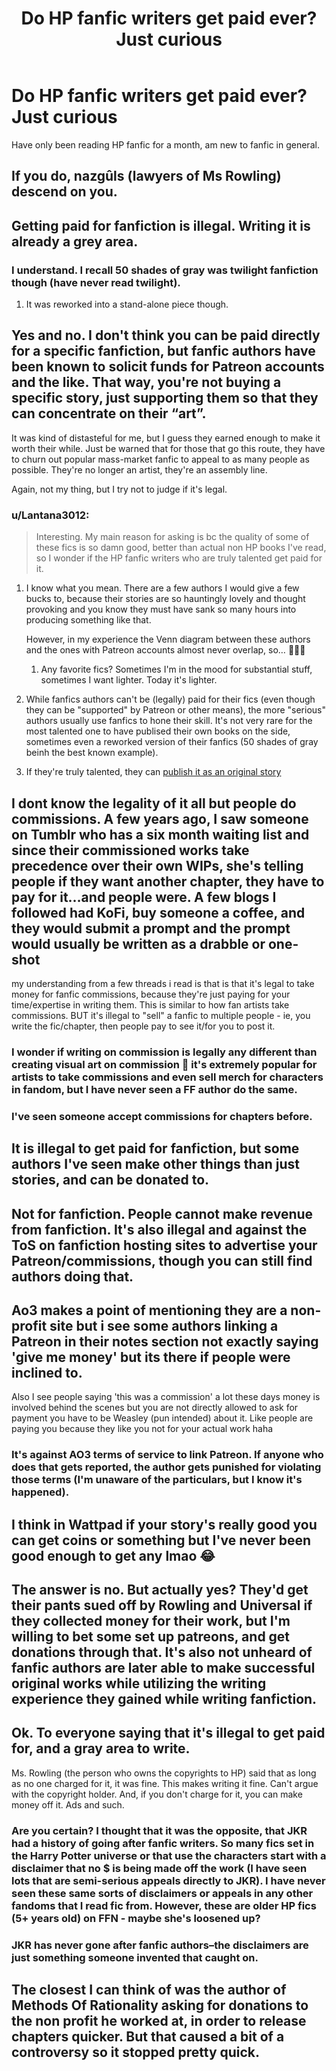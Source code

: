 #+TITLE: Do HP fanfic writers get paid ever? Just curious

* Do HP fanfic writers get paid ever? Just curious
:PROPERTIES:
:Author: Lantana3012
:Score: 13
:DateUnix: 1607366743.0
:DateShort: 2020-Dec-07
:FlairText: Misc
:END:
Have only been reading HP fanfic for a month, am new to fanfic in general.


** If you do, nazgûls (lawyers of Ms Rowling) descend on you.
:PROPERTIES:
:Author: ceplma
:Score: 16
:DateUnix: 1607367104.0
:DateShort: 2020-Dec-07
:END:


** Getting paid for fanfiction is illegal. Writing it is already a grey area.
:PROPERTIES:
:Author: Empress_of_yaoi
:Score: 29
:DateUnix: 1607366977.0
:DateShort: 2020-Dec-07
:END:

*** I understand. I recall 50 shades of gray was twilight fanfiction though (have never read twilight).
:PROPERTIES:
:Author: Lantana3012
:Score: 6
:DateUnix: 1607367120.0
:DateShort: 2020-Dec-07
:END:

**** It was reworked into a stand-alone piece though.
:PROPERTIES:
:Author: Empress_of_yaoi
:Score: 16
:DateUnix: 1607367156.0
:DateShort: 2020-Dec-07
:END:


** Yes and no. I don't think you can be paid directly for a specific fanfiction, but fanfic authors have been known to solicit funds for Patreon accounts and the like. That way, you're not buying a specific story, just supporting them so that they can concentrate on their “art”.

It was kind of distasteful for me, but I guess they earned enough to make it worth their while. Just be warned that for those that go this route, they have to churn out popular mass-market fanfic to appeal to as many people as possible. They're no longer an artist, they're an assembly line.

Again, not my thing, but I try not to judge if it's legal.
:PROPERTIES:
:Author: Marschallin44
:Score: 15
:DateUnix: 1607368922.0
:DateShort: 2020-Dec-07
:END:

*** u/Lantana3012:
#+begin_quote
  Interesting. My main reason for asking is bc the quality of some of these fics is so damn good, better than actual non HP books I've read, so I wonder if the HP fanfic writers who are truly talented get paid for it.
#+end_quote
:PROPERTIES:
:Author: Lantana3012
:Score: 9
:DateUnix: 1607369226.0
:DateShort: 2020-Dec-07
:END:

**** I know what you mean. There are a few authors I would give a few bucks to, because their stories are so hauntingly lovely and thought provoking and you know they must have sank so many hours into producing something like that.

However, in my experience the Venn diagram between these authors and the ones with Patreon accounts almost never overlap, so... 🤷🏻‍♀️
:PROPERTIES:
:Author: Marschallin44
:Score: 14
:DateUnix: 1607369442.0
:DateShort: 2020-Dec-07
:END:

***** Any favorite fics? Sometimes I'm in the mood for substantial stuff, sometimes I want lighter. Today it's lighter.
:PROPERTIES:
:Author: Lantana3012
:Score: 3
:DateUnix: 1607372407.0
:DateShort: 2020-Dec-07
:END:


**** While fanfics authors can't be (legally) paid for their fics (even though they can be "supported" by Patreon or other means), the more "serious" authors usually use fanfics to hone their skill. It's not very rare for the most talented one to have publised their own books on the side, sometimes even a reworked version of their fanfics (50 shades of gray beinh the best known example).
:PROPERTIES:
:Author: PlusMortgage
:Score: 6
:DateUnix: 1607393099.0
:DateShort: 2020-Dec-08
:END:


**** If they're truly talented, they can [[https://tvtropes.org/pmwiki/pmwiki.php/Main/AscendedFanfic][publish it as an original story]]
:PROPERTIES:
:Author: pm-me-your-nenen
:Score: 3
:DateUnix: 1607389216.0
:DateShort: 2020-Dec-08
:END:


** I dont know the legality of it all but people do commissions. A few years ago, I saw someone on Tumblr who has a six month waiting list and since their commissioned works take precedence over their own WIPs, she's telling people if they want another chapter, they have to pay for it...and people were. A few blogs I followed had KoFi, buy someone a coffee, and they would submit a prompt and the prompt would usually be written as a drabble or one-shot

my understanding from a few threads i read is that is that it's legal to take money for fanfic commissions, because they're just paying for your time/expertise in writing them. This is similar to how fan artists take commissions. BUT it's illegal to "sell" a fanfic to multiple people - ie, you write the fic/chapter, then people pay to see it/for you to post it.
:PROPERTIES:
:Author: OatmealAntstronaut
:Score: 3
:DateUnix: 1607369011.0
:DateShort: 2020-Dec-07
:END:

*** I wonder if writing on commission is legally any different than creating visual art on commission 🤔 it's extremely popular for artists to take commissions and even sell merch for characters in fandom, but I have never seen a FF author do the same.
:PROPERTIES:
:Author: geriatric-peepshow
:Score: 2
:DateUnix: 1607398837.0
:DateShort: 2020-Dec-08
:END:


*** I've seen someone accept commissions for chapters before.
:PROPERTIES:
:Author: Aceofluck99
:Score: 1
:DateUnix: 1607384040.0
:DateShort: 2020-Dec-08
:END:


** It is illegal to get paid for fanfiction, but some authors I've seen make other things than just stories, and can be donated to.
:PROPERTIES:
:Author: HarryPotterIsAmazing
:Score: 3
:DateUnix: 1607370832.0
:DateShort: 2020-Dec-07
:END:


** Not for fanfiction. People cannot make revenue from fanfiction. It's also illegal and against the ToS on fanfiction hosting sites to advertise your Patreon/commissions, though you can still find authors doing that.
:PROPERTIES:
:Author: eirajenson
:Score: 3
:DateUnix: 1607374390.0
:DateShort: 2020-Dec-08
:END:


** Ao3 makes a point of mentioning they are a non-profit site but i see some authors linking a Patreon in their notes section not exactly saying 'give me money' but its there if people were inclined to.

Also I see people saying 'this was a commission' a lot these days money is involved behind the scenes but you are not directly allowed to ask for payment you have to be Weasley (pun intended) about it. Like people are paying you because they like you not for your actual work haha
:PROPERTIES:
:Author: Proffesor_Lovegood
:Score: 3
:DateUnix: 1607374568.0
:DateShort: 2020-Dec-08
:END:

*** It's against AO3 terms of service to link Patreon. If anyone who does that gets reported, the author gets punished for violating those terms (I'm unaware of the particulars, but I know it's happened).
:PROPERTIES:
:Author: RookRider
:Score: 1
:DateUnix: 1607443046.0
:DateShort: 2020-Dec-08
:END:


** I think in Wattpad if your story's really good you can get coins or something but I've never been good enough to get any lmao 😂
:PROPERTIES:
:Author: Kacey707
:Score: 2
:DateUnix: 1607366982.0
:DateShort: 2020-Dec-07
:END:


** The answer is no. But actually yes? They'd get their pants sued off by Rowling and Universal if they collected money for their work, but I'm willing to bet some set up patreons, and get donations through that. It's also not unheard of fanfic authors are later able to make successful original works while utilizing the writing experience they gained while writing fanfiction.
:PROPERTIES:
:Author: MayhapsAnAltAccount
:Score: 2
:DateUnix: 1607374525.0
:DateShort: 2020-Dec-08
:END:


** Ok. To everyone saying that it's illegal to get paid for, and a gray area to write.

Ms. Rowling (the person who owns the copyrights to HP) said that as long as no one charged for it, it was fine. This makes writing it fine. Can't argue with the copyright holder. And, if you don't charge for it, you can make money off it. Ads and such.
:PROPERTIES:
:Author: 100beep
:Score: 4
:DateUnix: 1607367603.0
:DateShort: 2020-Dec-07
:END:

*** Are you certain? I thought that it was the opposite, that JKR had a history of going after fanfic writers. So many fics set in the Harry Potter universe or that use the characters start with a disclaimer that no $ is being made off the work (I have seen lots that are semi-serious appeals directly to JKR). I have never seen these same sorts of disclaimers or appeals in any other fandoms that I read fic from. However, these are older HP fics (5+ years old) on FFN - maybe she's loosened up?
:PROPERTIES:
:Author: geriatric-peepshow
:Score: 2
:DateUnix: 1607398708.0
:DateShort: 2020-Dec-08
:END:


*** JKR has never gone after fanfic authors--the disclaimers are just something someone invented that caught on.
:PROPERTIES:
:Author: ProfTilos
:Score: 1
:DateUnix: 1607483686.0
:DateShort: 2020-Dec-09
:END:


** The closest I can think of was the author of Methods Of Rationality asking for donations to the non profit he worked at, in order to release chapters quicker. But that caused a bit of a controversy so it stopped pretty quick.
:PROPERTIES:
:Author: SemiKindaFunctional
:Score: 1
:DateUnix: 1607380771.0
:DateShort: 2020-Dec-08
:END:
